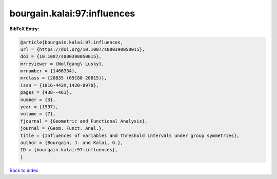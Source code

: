 bourgain.kalai:97:influences
============================

.. :cite:t:`bourgain.kalai:97:influences`

.. bibliography:: ../../All.bib

**BibTeX Entry:**

.. code-block:: bibtex

   @article{bourgain.kalai:97:influences,
   url = {https://doi.org/10.1007/s000390050015},
   doi = {10.1007/s000390050015},
   mrreviewer = {Wolfgang\ Lusky},
   mrnumber = {1466334},
   mrclass = {20B35 (05C80 20B15)},
   issn = {1016-443X,1420-8970},
   pages = {438--461},
   number = {3},
   year = {1997},
   volume = {7},
   fjournal = {Geometric and Functional Analysis},
   journal = {Geom. Funct. Anal.},
   title = {Influences of variables and threshold intervals under group symmetries},
   author = {Bourgain, J. and Kalai, G.},
   ID = {bourgain.kalai:97:influences},
   }

`Back to index <../index>`_
